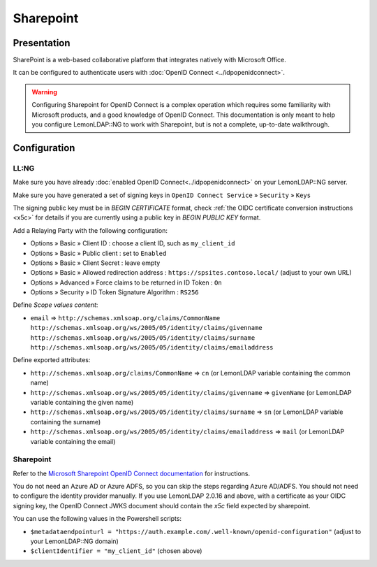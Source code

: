 Sharepoint
==========

|logo|

Presentation
------------

SharePoint is a web-based collaborative platform that integrates natively with Microsoft Office.

It can be configured to authenticate users with :doc:`OpenID Connect <../idpopenidconnect>`.

.. versionadded:: 2.0.16

   Because Sharepoint requires support for the *OAuth 2.0 Form Post Response Mode*
   feature, it only works starting with LemonLDAP::NG 2.0.16 and above


.. warning::
   Configuring Sharepoint for OpenID Connect is a complex operation which
   requires some familiarity with Microsoft products, and a good knowledge of
   OpenID Connect. This documentation is only meant to help you configure
   LemonLDAP::NG to work with Sharepoint, but is not a complete, up-to-date
   walkthrough.

Configuration
--------------

LL:NG
~~~~~

Make sure you have already
:doc:`enabled OpenID Connect<../idpopenidconnect>` on your LemonLDAP::NG
server.

Make sure you have generated a set of signing keys in
``OpenID Connect Service`` » ``Security`` » ``Keys``

The signing public key must be in `BEGIN CERTIFICATE` format, check :ref:`the OIDC certificate conversion instructions <x5c>` for details if you are currently using a public key in `BEGIN PUBLIC KEY` format.

Add a Relaying Party with the following configuration:

- Options » Basic » Client ID : choose a client ID, such as ``my_client_id``
- Options » Basic » Public client : set to ``Enabled``
- Options » Basic » Client Secret : leave empty
- Options » Basic » Allowed redirection address : ``https://spsites.contoso.local/`` (adjust to your own URL)
- Options » Advanced » Force claims to be returned in ID Token : ``On``
- Options » Security » ID Token Signature Algorithm : ``RS256``

Define *Scope values content*:

- ``email`` => ``http://schemas.xmlsoap.org/claims/CommonName http://schemas.xmlsoap.org/ws/2005/05/identity/claims/givenname http://schemas.xmlsoap.org/ws/2005/05/identity/claims/surname http://schemas.xmlsoap.org/ws/2005/05/identity/claims/emailaddress``

Define exported attributes:

- ``http://schemas.xmlsoap.org/claims/CommonName`` => ``cn`` (or LemonLDAP variable containing the common name)
- ``http://schemas.xmlsoap.org/ws/2005/05/identity/claims/givenname`` => ``givenName`` (or LemonLDAP variable containing the given name)
- ``http://schemas.xmlsoap.org/ws/2005/05/identity/claims/surname`` => ``sn`` (or LemonLDAP variable containing the surname)
- ``http://schemas.xmlsoap.org/ws/2005/05/identity/claims/emailaddress`` => ``mail`` (or LemonLDAP variable containing the email)


Sharepoint
~~~~~~~~~~

Refer to the `Microsoft Sharepoint OpenID Connect documentation <https://learn.microsoft.com/en-us/sharepoint/security-for-sharepoint-server/oidc-1-0-authentication>`__ for instructions.

You do not need an Azure AD or Azure ADFS, so you can skip the steps regarding Azure AD/ADFS. You should not need to configure the identity provider manually. If you use LemonLDAP 2.0.16 and above, with a certificate as your OIDC signing key, the OpenID Connect JWKS document should contain the `x5c` field expected by sharepoint.

You can use the following values in the Powershell scripts:

* ``$metadataendpointurl = "https://auth.example.com/.well-known/openid-configuration"`` (adjust to your LemonLDAP::NG domain)
* ``$clientIdentifier = "my_client_id"`` (chosen above)

.. |logo| image:: /applications/sharepoint.png
   :class: align-center


